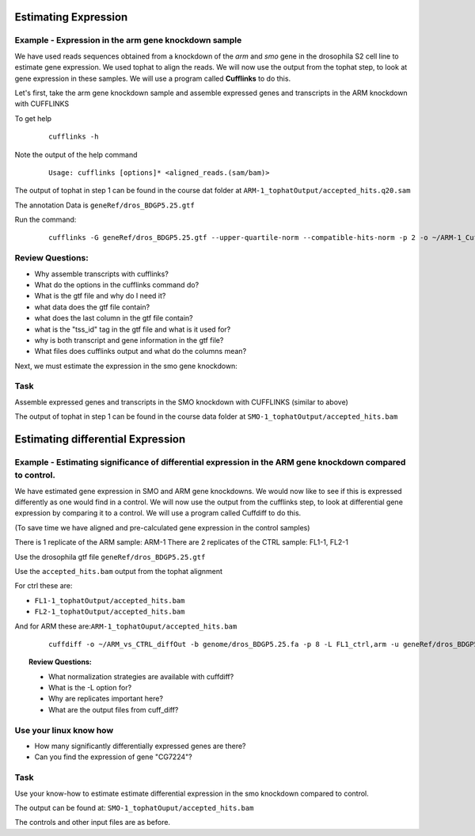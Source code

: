 Estimating Expression  
========================


Example - Expression in the arm gene knockdown sample
----------------------------------------------------------

We have used reads sequences obtained from a knockdown of the *arm* and *smo* gene in the drosophila S2 cell line to estimate gene expression. We used tophat to align the reads.  We will now use the output from the tophat step, to look at gene expression in these samples. We will use a program called **Cufflinks** to do this.

Let's first, take the arm gene knockdown sample and assemble expressed genes and transcripts in the ARM knockdown with CUFFLINKS
	
To get help

 ::

  cufflinks -h

Note the output of the help command

 ::
 
  Usage: cufflinks [options]* <aligned_reads.(sam/bam)> 
  
The output of tophat in step 1 can be found in the course dat folder at ``ARM-1_tophatOutput/accepted_hits.q20.sam``
	 
The annotation Data is ``geneRef/dros_BDGP5.25.gtf``

Run the command:

 ::
 
  cufflinks -G geneRef/dros_BDGP5.25.gtf --upper-quartile-norm --compatible-hits-norm -p 2 -o ~/ARM-1_CufflinksOutput ARM-1_tophatOutput/accepted_hits.q20.sam
	
Review Questions:
---------------------

- Why assemble transcripts with cufflinks?
- What do the options in the cufflinks command do?
- What is the gtf file and why do I need it?
- what data does the gtf file contain?
- what does the last column in the gtf file contain?
- what is the "tss_id" tag in the gtf file and what is it used for?
- why is both transcript and gene information in the gtf file?
- What files does cufflinks output and what do the columns mean?


Next, we must estimate the expression in the smo gene knockdown:

Task 
----------

Assemble expressed genes and transcripts in the SMO knockdown with CUFFLINKS (similar to above)

The output of tophat in step 1 can be found in the course data folder at ``SMO-1_tophatOutput/accepted_hits.bam``



Estimating differential Expression
=============================================

Example - Estimating significance of differential expression in the ARM gene knockdown compared to control.
----------------------------------------------------------------

We have estimated gene expression in SMO and ARM gene knockdowns. We would now like to see if this is expressed differently as one would find in a control. We will now use the output from the cufflinks step, to look at differential gene expression by comparing it to a control. We will use a program called Cuffdiff to do this.

(To save time we have aligned and pre-calculated gene expression in the control samples)

There is 1 replicate of the ARM sample: ARM-1
There are 2 replicates of the CTRL sample: FL1-1, FL2-1


Use the drosophila gtf file ``geneRef/dros_BDGP5.25.gtf``

Use the ``accepted_hits.bam`` output from the tophat alignment 
	  
For ctrl these are:

- ``FL1-1_tophatOutput/accepted_hits.bam``
- ``FL2-1_tophatOutput/accepted_hits.bam``

And for ARM these are:``ARM-1_tophatOuput/accepted_hits.bam``

 ::
 
  cuffdiff -o ~/ARM_vs_CTRL_diffOut -b genome/dros_BDGP5.25.fa -p 8 -L FL1_ctrl,arm -u geneRef/dros_BDGP5.25.gtf FL1-1_tophatOutput/accepted_hits.q20.sam,FL2-1_tophatOutput/accepted_hits.q20.sam ARM-1_tophatOutput/accepted_hits.q20.sam

 
.. topic:: Review Questions:

  - What normalization strategies are available with cuffdiff?
  - What is the -L option for?
  - Why are replicates important here?
  - What are the output files from cuff_diff?

Use your linux know how
-------------------------------
- How many significantly differentially expressed genes are there?
- Can you find the expression of gene "CG7224"?

Task 
-------
Use your know-how to estimate estimate differential expression in the smo knockdown compared to control.

The output can be found at: ``SMO-1_tophatOuput/accepted_hits.bam``

The controls and other input files are as before.

